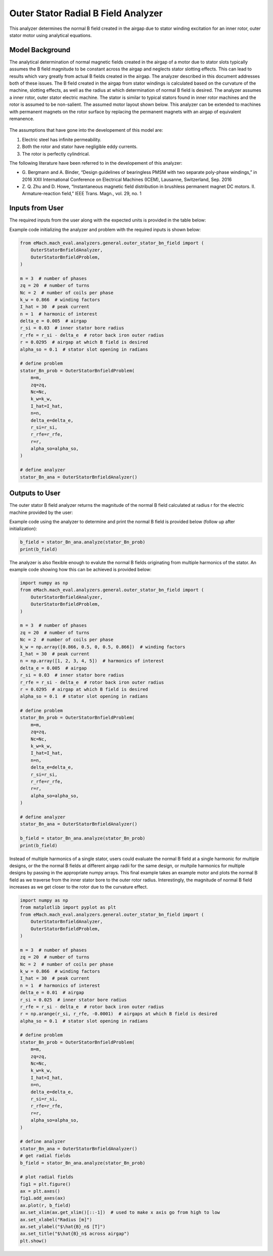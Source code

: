 
Outer Stator Radial B Field Analyzer
##########################################

This analyzer determines the normal B field created in the airgap due to stator winding excitation for an inner rotor, outer stator motor 
using analytical equations.

Model Background
****************

The analytical determination of normal magnetic fields created in the airgap of a motor due to stator slots typically assumes the B field
magnitude to be constant across the airgap and neglects stator slotting effects. This can lead to results which vary greatly from actual
B fields created in the airgap. The analyzer described in this document addresses both of these issues. The B field created in the airgap
from stator windings is calculated based on the curvature of the machine, slotting effects, as well as the radius at which determination of
normal B field is desired. The analyzer assumes a inner rotor, outer stator electric machine. The stator is similar to typical stators found
in inner rotor machines and the rotor is assumed to be non-salient. The assumed motor layout shown below. This analyzer can be extended to 
machines with permanent magnets on the rotor surface by replacing the permanent magnets with an airgap of equivalent remanence.

.. figure:: ./Images/OuterStatorBnFig.svg
   :alt: Stator_Bn 
   :align: center
   :width: 500 

The assumptions that have gone into the developement of this model are:

1. Electric steel has infinite permeability.
2. Both the rotor and stator have negligible eddy currents.
3. The rotor is perfectly cylindrical.

The following literature have been referred to in the developement of this analyzer:

* G. Bergmann and A. Binder, “Design guidelines of bearingless PMSM with two separate poly-phase windings,” in 2016 XXII International 
  Conference on Electrical Machines (ICEM), Lausanne, Switzerland, Sep. 2016
* Z. Q. Zhu and D. Howe, “Instantaneous magnetic field distribution in brushless permanent magnet DC motors. II. Armature-reaction field,” 
  IEEE Trans. Magn., vol. 29, no. 1

Inputs from User
*********************************

The required inputs from the user along with the expected units is provided in the table below:
 
.. csv-table:: Outer Stator B Field Required User Inputs
   :file: inputs_stator_bn_field_analyzer.csv
   :widths: 70, 70, 30
   :header-rows: 1

Example code initializing the analyzer and problem with the required inputs is shown below:

.. code-block:: python

    from eMach.mach_eval.analyzers.general.outer_stator_bn_field import (
        OuterStatorBnfieldAnalyzer,
        OuterStatorBnfieldProblem,
    )

    m = 3  # number of phases
    zq = 20  # number of turns
    Nc = 2  # number of coils per phase
    k_w = 0.866  # winding factors
    I_hat = 30  # peak current
    n = 1  # harmonic of interest
    delta_e = 0.005  # airgap
    r_si = 0.03  # inner stator bore radius
    r_rfe = r_si - delta_e  # rotor back iron outer radius
    r = 0.0295  # airgap at which B field is desired
    alpha_so = 0.1  # stator slot opening in radians

    # define problem
    stator_Bn_prob = OuterStatorBnfieldProblem(
        m=m,
        zq=zq,
        Nc=Nc,
        k_w=k_w,
        I_hat=I_hat,
        n=n,
        delta_e=delta_e,
        r_si=r_si,
        r_rfe=r_rfe,
        r=r,
        alpha_so=alpha_so,
    )

    # define analyzer
    stator_Bn_ana = OuterStatorBnfieldAnalyzer()

Outputs to User
**********************************
The outer stator B field analyzer returns the magnitude of the normal B field calculated at radius r for the electric machine provided by 
the user:

Example code using the analyzer to determine and print the normal B field is provided below (follow up after initialization):

.. code-block:: python

    b_field = stator_Bn_ana.analyze(stator_Bn_prob)
    print(b_field)

The analyzer is also flexible enough to evalute the normal B fields originating from multiple harmonics of the stator. An example code showing
how this can be achieved is provided below:

.. code-block:: python

    import numpy as np
    from eMach.mach_eval.analyzers.general.outer_stator_bn_field import (
        OuterStatorBnfieldAnalyzer,
        OuterStatorBnfieldProblem,
    )

    m = 3  # number of phases
    zq = 20  # number of turns
    Nc = 2  # number of coils per phase
    k_w = np.array([0.866, 0.5, 0, 0.5, 0.866])  # winding factors
    I_hat = 30  # peak current
    n = np.array([1, 2, 3, 4, 5])  # harmonics of interest
    delta_e = 0.005  # airgap
    r_si = 0.03  # inner stator bore radius
    r_rfe = r_si - delta_e  # rotor back iron outer radius
    r = 0.0295  # airgap at which B field is desired
    alpha_so = 0.1  # stator slot opening in radians

    # define problem
    stator_Bn_prob = OuterStatorBnfieldProblem(
        m=m,
        zq=zq,
        Nc=Nc,
        k_w=k_w,
        I_hat=I_hat,
        n=n,
        delta_e=delta_e,
        r_si=r_si,
        r_rfe=r_rfe,
        r=r,
        alpha_so=alpha_so,
    )

    # define analyzer
    stator_Bn_ana = OuterStatorBnfieldAnalyzer()

    b_field = stator_Bn_ana.analyze(stator_Bn_prob)
    print(b_field)

Instead of multiple harmonics of a single stator, users could evaluate the normal B field at a single harmonic for multiple designs, or the
the normal B fields at different airgap radii for the same design, or multpile harmonics for multiple designs by passing in the appropriate
numpy arrays. This final example takes an example motor and plots the normal B field as we traverse from the inner stator bore to the outer
rotor radius. Interestingly, the magnitude of normal B field increases as we get closer to the rotor due to the curvature effect.

.. code-block:: python

    import numpy as np
    from matplotlib import pyplot as plt
    from eMach.mach_eval.analyzers.general.outer_stator_bn_field import (
        OuterStatorBnfieldAnalyzer,
        OuterStatorBnfieldProblem,
    )

    m = 3  # number of phases
    zq = 20  # number of turns
    Nc = 2  # number of coils per phase
    k_w = 0.866  # winding factors
    I_hat = 30  # peak current
    n = 1  # harmonics of interest
    delta_e = 0.01  # airgap
    r_si = 0.025  # inner stator bore radius
    r_rfe = r_si - delta_e  # rotor back iron outer radius
    r = np.arange(r_si, r_rfe, -0.0001)  # airgaps at which B field is desired
    alpha_so = 0.1  # stator slot opening in radians

    # define problem
    stator_Bn_prob = OuterStatorBnfieldProblem(
        m=m,
        zq=zq,
        Nc=Nc,
        k_w=k_w,
        I_hat=I_hat,
        n=n,
        delta_e=delta_e,
        r_si=r_si,
        r_rfe=r_rfe,
        r=r,
        alpha_so=alpha_so,
    )

    # define analyzer
    stator_Bn_ana = OuterStatorBnfieldAnalyzer()
    # get radial fields
    b_field = stator_Bn_ana.analyze(stator_Bn_prob)

    # plot radial fields
    fig1 = plt.figure()
    ax = plt.axes()
    fig1.add_axes(ax)
    ax.plot(r, b_field)
    ax.set_xlim(ax.get_xlim()[::-1])  # used to make x axis go from high to low
    ax.set_xlabel("Radius [m]")
    ax.set_ylabel("$\hat{B}_n$ [T]")
    ax.set_title("$\hat{B}_n$ across airgap")
    plt.show()

.. figure:: ./Images/Bn_vs_r.svg
   :alt: Bn_vs_r 
   :align: center
   :width: 500 